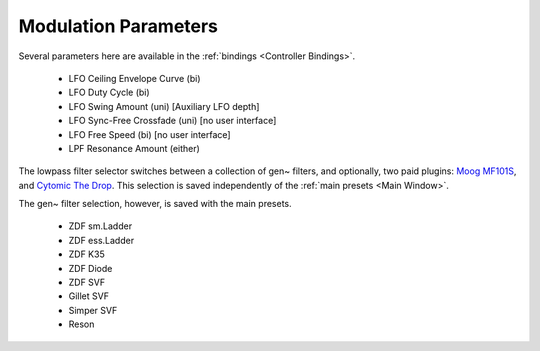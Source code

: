 Modulation Parameters
=====================

.. image:: media/LPFmod.png
   :width: 100%
   :align: center
   :alt: mod parms

Several parameters here are available in the :ref:`bindings <Controller Bindings>`. 

   - LFO Ceiling Envelope Curve (bi)
   - LFO Duty Cycle (bi)
   - LFO Swing Amount (uni) [Auxiliary LFO depth]
   - LFO Sync-Free Crossfade (uni) [no user interface]
   - LFO Free Speed (bi) [no user interface]
   - LPF Resonance Amount (either)

The lowpass filter selector switches between a collection of gen~ filters, and optionally, two paid plugins: `Moog MF101S <https://www.moogmusic.com/products/moogerfooger-mf-101-lowpass-filter>`_, and `Cytomic The Drop <https://cytomic.com/product/drop/>`_. This selection is saved independently of the :ref:`main presets <Main Window>`.

.. image:: media/lfs1.jpg
   :width: 100%
   :align: center
   :alt: lowpass filter selection

The gen~ filter selection, however, is saved with the main presets.

   - ZDF sm.Ladder
   - ZDF ess.Ladder
   - ZDF K35
   - ZDF Diode
   - ZDF SVF
   - Gillet SVF
   - Simper SVF
   - Reson

.. image:: media/lfs2.jpg
   :width: 100%
   :align: center
   :alt: gen~ filter selection